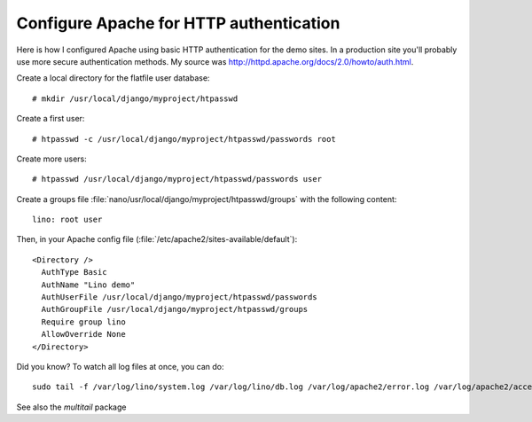 Configure Apache for HTTP authentication
========================================

Here is how I configured Apache using basic HTTP authentication 
for the demo sites. 
In a production site you'll probably use more secure 
authentication methods.
My source was http://httpd.apache.org/docs/2.0/howto/auth.html.

Create a local directory for the flatfile user database::

  # mkdir /usr/local/django/myproject/htpasswd

Create a first user::

  # htpasswd -c /usr/local/django/myproject/htpasswd/passwords root

Create more users::

  # htpasswd /usr/local/django/myproject/htpasswd/passwords user


Create a groups file :file:`nano/usr/local/django/myproject/htpasswd/groups` with the following content::

  lino: root user

Then, in your Apache config file (:file:`/etc/apache2/sites-available/default`)::

  <Directory />
    AuthType Basic
    AuthName "Lino demo"
    AuthUserFile /usr/local/django/myproject/htpasswd/passwords
    AuthGroupFile /usr/local/django/myproject/htpasswd/groups
    Require group lino
    AllowOverride None 
  </Directory>


Did you know? To watch all log files at once, you can do::

  sudo tail -f /var/log/lino/system.log /var/log/lino/db.log /var/log/apache2/error.log /var/log/apache2/access.log
  
See also the `multitail` package